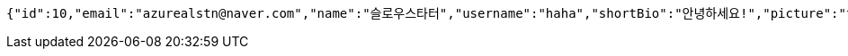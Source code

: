 [source,options="nowrap"]
----
{"id":10,"email":"azurealstn@naver.com","name":"슬로우스타터","username":"haha","shortBio":"안녕하세요!","picture":"test.jpg","role":"MEMBER","emailAuth":null,"existsEmail":null}
----